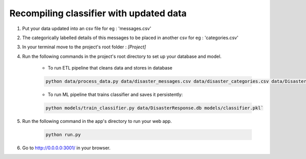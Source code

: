 Recompiling classifier with updated data
=============================================

1. Put your data updated into an csv file for eg : 'messages.csv'
2. The categorically labelled details of this messages to be placed in another csv for eg : 'categories.csv'
3. In your terminal move to the project's root folder : *[Project]* 
4. Run the following commands in the project's root directory to set up your database and model.

    - To run ETL pipeline that cleans data and stores in database
    
    .. code-block:: bash
        
            python data/process_data.py data/disaster_messages.csv data/disaster_categories.csv data/DisasterResponse.db

    - To run ML pipeline that trains classifier and saves it persistently: 

    .. code-block:: bash

            python models/train_classifier.py data/DisasterResponse.db models/classifier.pkl`

5. Run the following command in the app's directory to run your web app.
    
    .. code-block:: bash
            
            python run.py

6. Go to http://0.0.0.0:3001/ in your browser.
